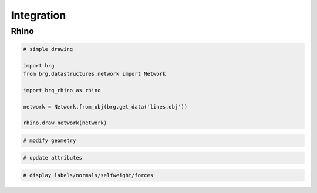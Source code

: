 .. _integration:

********************************************************************************
Integration
********************************************************************************

.. drawing
.. update geometry
.. conduits
.. external script
.. 


Rhino
=====

.. code-block:: python

    # simple drawing
    
    import brg
    from brg.datastructures.network import Network

    import brg_rhino as rhino

    network = Network.from_obj(brg.get_data('lines.obj'))

    rhino.draw_network(network)


.. code-block:: python

    # modify geometry


.. code-block:: python

    # update attributes


.. code-block:: python

    # display labels/normals/selfweight/forces
